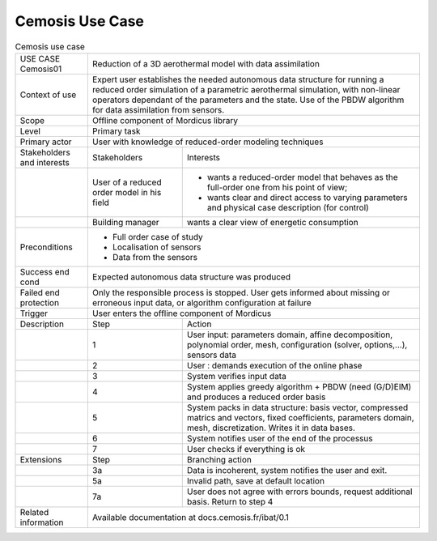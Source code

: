 .. _UC_Cemosis01:

Cemosis Use Case
----------------

.. .. tabularcolumns:: |L|L|L|L|

.. table:: Cemosis use case
  :class: longtable
  
  +---------------------+----------+------------------------+-------------------------------------------------+
  | USE CASE Cemosis01  |   Reduction of a 3D aerothermal model with data assimilation                        |
  +---------------------+----------+------------------------+-------------------------------------------------+
  | Context of use      |   Expert user establishes the needed autonomous data structure for running a        |
  |                     |   reduced order simulation of a parametric aerothermal simulation, with non-linear  |
  |                     |   operators dependant of the parameters and the state. Use of the PBDW algorithm    |
  |                     |   for data assimilation from sensors.                                               |
  +---------------------+----------+------------------------+-------------------------------------------------+
  | Scope               |   Offline component of Mordicus library                                             |
  +---------------------+----------+------------------------+-------------------------------------------------+
  | Level               |   Primary task                                                                      |
  +---------------------+----------+------------------------+-------------------------------------------------+
  | Primary actor       |   User with knowledge of reduced-order modeling techniques                          |
  +---------------------+----------+------------------------+-------------------------------------------------+
  | Stakeholders and    |   Stakeholders                    | Interests                                       |
  | interests           |                                   |                                                 |
  +---------------------+----------+------------------------+-------------------------------------------------+
  |                     |   User of a reduced order model   | - wants a reduced-order model that behaves as   |
  |                     |   in his field                    |   the full-order one from his point of view;    |
  |                     |                                   |                                                 |
  |                     |                                   | - wants clear and direct access to varying      |
  |                     |                                   |   parameters and physical case description      |
  |                     |                                   |   (for control)                                 |
  +---------------------+----------+------------------------+-------------------------------------------------+
  |                     |   Building manager                | wants a clear view of energetic consumption     |
  +---------------------+----------+------------------------+-------------------------------------------------+
  |  Preconditions      |  - Full order case of study                                                         |
  |                     |                                                                                     |
  |                     |  - Localisation of sensors                                                          |
  |                     |                                                                                     |
  |                     |  - Data from the sensors                                                            |
  +---------------------+----------+------------------------+-------------------------------------------------+
  | Success end cond    |  Expected autonomous data structure was produced                                    |
  +---------------------+----------+------------------------+-------------------------------------------------+
  | Failed end          |  Only the responsible process is stopped. User gets informed about missing or       |
  | protection          |  erroneous input data, or algorithm configuration at failure                        |
  +---------------------+----------+------------------------+-------------------------------------------------+
  | Trigger             |  User enters the offline component of Mordicus                                      |
  +---------------------+----------+------------------------+-------------------------------------------------+
  | Description         | Step     | Action                                                                   |
  +---------------------+----------+------------------------+-------------------------------------------------+
  |                     | 1        | User input: parameters domain, affine decomposition, polynomial order,   |
  |                     |          | mesh, configuration (solver, options,...), sensors data                  |
  +---------------------+----------+------------------------+-------------------------------------------------+
  |                     | 2        | User : demands execution of the online phase                             |
  +---------------------+----------+------------------------+-------------------------------------------------+
  |                     | 3        | System verifies input data                                               |
  +---------------------+----------+------------------------+-------------------------------------------------+
  |                     | 4        | System applies greedy algorithm + PBDW (need (G/D)EIM)                   |
  |                     |          | and produces a reduced order basis                                       |
  +---------------------+----------+------------------------+-------------------------------------------------+
  |                     | 5        | System packs in data structure: basis vector, compressed matrics         |
  |                     |          | and vectors, fixed coefficients, parameters domain, mesh, discretization.|
  |                     |          | Writes it in data bases.                                                 |
  +---------------------+----------+------------------------+-------------------------------------------------+
  |                     | 6        | System notifies user of the end of the processus                         |
  +---------------------+----------+------------------------+-------------------------------------------------+
  |                     | 7        | User checks if everything is ok                                          |
  +---------------------+----------+------------------------+-------------------------------------------------+
  | Extensions          | Step     | Branching action                                                         |
  +---------------------+----------+------------------------+-------------------------------------------------+
  |                     | 3a       | Data is incoherent, system notifies the user and exit.                   |
  +---------------------+----------+------------------------+-------------------------------------------------+
  |                     | 5a       | Invalid path, save at default location                                   |
  +---------------------+----------+------------------------+-------------------------------------------------+
  |                     | 7a       | User does not agree with errors bounds, request additional basis.        |
  |                     |          | Return to step 4                                                         |
  +---------------------+----------+------------------------+-------------------------------------------------+
  | Related information | Available documentation at docs.cemosis.fr/ibat/0.1                                 |
  +---------------------+----------+------------------------+-------------------------------------------------+

